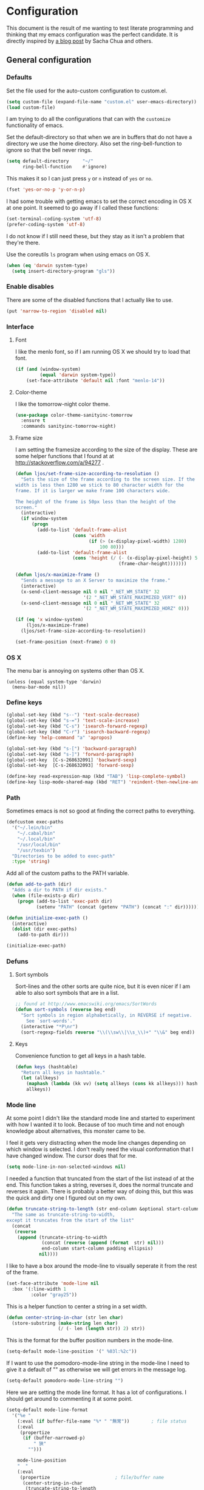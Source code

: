 #+STARTUP: content
#+OPTIONS: toc:4 h:4
* Configuration
This document is the result of me wanting to test literate programming
and thinking that my emacs configuration was the perfect candidate. It
is directly inspired by [[http://sachachua.com/blog/2012/06/literate-programming-emacs-configuration-file/][a blog post]] by Sacha Chua and others.

** General configuration
*** Defaults
Set the file used for the auto-custom configuration to custom.el.
#+begin_src emacs-lisp
  (setq custom-file (expand-file-name "custom.el" user-emacs-directory))
  (load custom-file)
#+end_src

I am trying to do all the configurations that can with the =customize=
functionality of emacs.

Set the default-directory so that when we are in buffers that do not
have a directory we use the home directory. Also set the
ring-bell-function to ignore so that the bell never rings.
#+begin_src emacs-lisp
  (setq default-directory     "~/"
        ring-bell-function    #'ignore)
#+end_src

This makes it so I can just press =y= or =n= instead of =yes= or =no=.
#+begin_src emacs-lisp
(fset 'yes-or-no-p 'y-or-n-p)
#+end_src

I had some trouble with getting emacs to set the correct encoding in
OS X at one point. It seemed to go away if I called these functions:
#+begin_src emacs-lisp
(set-terminal-coding-system 'utf-8)
(prefer-coding-system 'utf-8)
#+end_src
I do not know if I still need these, but they stay as it isn't a
problem that they're there.

Use the coreutils =ls= program when using emacs on OS X.
#+BEGIN_SRC emacs-lisp
  (when (eq 'darwin system-type)
    (setq insert-directory-program "gls"))
#+END_SRC

*** Enable disables
There are some of the disabled functions that I actually like to use.
#+begin_src emacs-lisp
(put 'narrow-to-region 'disabled nil)
#+end_src

*** Interface
**** Font
I like the menlo font, so if I am running OS X we should try to load
that font.

#+begin_src emacs-lisp
  (if (and (window-system)
           (equal 'darwin system-type))
      (set-face-attribute 'default nil :font "menlo-14"))
#+end_src

**** Color-theme

I like the tomorrow-night color theme.
#+begin_src emacs-lisp
  (use-package color-theme-sanityinc-tomorrow
    :ensure t
    :commands sanityinc-tomorrow-night)
#+end_src

**** Frame size
     I am setting the framesize according to the size of the
     display. These are some helper functions that I found at
     at http://stackoverflow.com/a/94277 .
#+begin_src emacs-lisp
  (defun ljos/set-frame-size-according-to-resolution ()
    "Sets the size of the frame according to the screen size. If the
  width is less then 1280 we stick to 80 character width for the
  frame. If it is larger we make frame 100 characters wide.

  The height of the frame is 50px less than the height of the
  screen."
    (interactive)
    (if window-system
        (progn
          (add-to-list 'default-frame-alist
                       (cons 'width
                             (if (> (x-display-pixel-width) 1280)
                                 100 80)))
          (add-to-list 'default-frame-alist
                       (cons 'height (/ (- (x-display-pixel-height) 50)
                                        (frame-char-height)))))))

  (defun ljos/x-maximize-frame ()
    "Sends a message to an X Server to maximize the frame."
    (interactive)
    (x-send-client-message nil 0 nil "_NET_WM_STATE" 32
                           '(2 "_NET_WM_STATE_MAXIMIZED_VERT" 0))
    (x-send-client-message nil 0 nil "_NET_WM_STATE" 32
                           '(2 "_NET_WM_STATE_MAXIMIZED_HORZ" 0)))

  (if (eq 'x window-system)
      (ljos/x-maximize-frame)
    (ljos/set-frame-size-according-to-resolution))

  (set-frame-position (next-frame) 0 0)
#+end_src

*** OS X
    The menu bar is annoying on systems other than OS X.
    #+begin_src emacs-lisp -r
      (unless (equal system-type 'darwin)
        (menu-bar-mode nil))
    #+end_src

*** Define keys
#+begin_src emacs-lisp
(global-set-key (kbd "s--") 'text-scale-decrease)
(global-set-key (kbd "s-=") 'text-scale-increase)
(global-set-key (kbd "C-s") 'isearch-forward-regexp)
(global-set-key (kbd "C-r") 'isearch-backward-regexp)
(define-key 'help-command "a" 'apropos)

(global-set-key (kbd "s-[") 'backward-paragraph)
(global-set-key (kbd "s-]") 'forward-paragraph)
(global-set-key  [C-s-268632091] 'backward-sexp)
(global-set-key  [C-s-268632093] 'forward-sexp)

(define-key read-expression-map (kbd "TAB") 'lisp-complete-symbol)
(define-key lisp-mode-shared-map (kbd "RET") 'reindent-then-newline-and-indent)
#+end_src

*** Path
    Sometimes emacs is not so good at finding the correct paths to
    everything.
#+begin_src emacs-lisp
  (defcustom exec-paths
    '("~/.lein/bin"
      "~/.cabal/bin"
      "~/.local/bin"
      "/usr/local/bin"
      "/usr/texbin")
    "Directories to be added to exec-path"
    :type 'string)
#+end_src

Add all of the custom paths to the PATH variable.
#+begin_src emacs-lisp
  (defun add-to-path (dir)
    "Adds a dir to PATH if dir exists."
    (when (file-exists-p dir)
      (progn (add-to-list 'exec-path dir)
             (setenv "PATH" (concat (getenv "PATH") (concat ":" dir))))))

  (defun initialize-exec-path ()
    (interactive)
    (dolist (dir exec-paths)
      (add-to-path dir)))

  (initialize-exec-path)
#+end_src

*** Defuns
**** Sort symbols
Sort-lines and the other sorts are quite nice, but it is even nicer if
I am able to also sort symbols that are in a list.
#+begin_src emacs-lisp
;; found at http://www.emacswiki.org/emacs/SortWords
(defun sort-symbols (reverse beg end)
  "Sort symbols in region alphabetically, in REVERSE if negative.
    See `sort-words'."
  (interactive "*P\nr")
  (sort-regexp-fields reverse "\\(\\sw\\|\\s_\\)+" "\\&" beg end))
#+end_src

**** Keys
Convenience function to get all keys in a hash table.
#+begin_src emacs-lisp
(defun keys (hashtable)
  "Return all keys in hashtable."
  (let (allkeys)
    (maphash (lambda (kk vv) (setq allkeys (cons kk allkeys))) hashtable)
    allkeys))
#+end_src
*** Mode line
At some point I didn't like the standard mode line and started to
experiment with how I wanted it to look. Because of too much time and
not enough knowledge about alternatives, this monster came to be.

I feel it gets very distracting when the mode line changes depending
on which window is selected. I don't really need the visual
conformation that I have changed window. The cursor does that for me.
#+begin_src emacs-lisp
(setq mode-line-in-non-selected-windows nil)
#+end_src

I needed a function that truncated from the start of the list instead
of at the end. This function takes a string, reverses it, does the
normal truncate and reverses it again. There is probably a better way
of doing this, but this was the quick and dirty one I figured out on
my own.
#+begin_src emacs-lisp
(defun truncate-string-to-length (str end-column &optional start-column padding ellipsis)
  "The same as truncate-string-to-width,
except it truncates from the start of the list"
  (concat
   (reverse
    (append (truncate-string-to-width
             (concat (reverse (append (format  str) nil)))
             end-column start-column padding ellipsis)
            nil))))
#+end_src

I like to have a box around the mode-line to visually seperate it from
the rest of the frame.
#+begin_src emacs-lisp
(set-face-attribute 'mode-line nil
  :box '(:line-width 1
         :color "gray25"))
#+end_src

This is a helper function to center a string in a set width.
#+begin_src emacs-lisp
(defun center-string-in-char (str len char)
  (store-substring (make-string len char)
                   (/ (- len (length str)) 2) str))
#+end_src

This is the format for the buffer position numbers in the mode-line.
#+begin_src emacs-lisp
(setq-default mode-line-position '(" %03l:%2c"))
#+end_src

If I want to use the pomodoro-mode-line string in the mode-line I need
to give it a default of "" as otherwise we will get errors in the
message log.
#+begin_src emacs-lisp
(setq-default pomodoro-mode-line-string "")
#+end_src

Here we are setting the mode line format. It has a lot of
configurations. I should get around to commenting it at some point.
#+begin_src emacs-lisp
(setq-default mode-line-format
  '("%e "
    (:eval (if buffer-file-name "%* " "無常"))        ; file status
    (:eval
     (propertize
      (if (buffer-narrowed-p)
          " 狭"
        "")))

    mode-line-position
    "  "
    (:eval
     (propertize                        ; file/buffer name
      (center-string-in-char
       (truncate-string-to-length
        (or buffer-file-truename
            (buffer-name))
        25 nil nil  "..")
       25 ?\s)
      'help-echo (buffer-file-name)     ; echo full name
      'local-map
      (let ((map (make-sparse-keymap)))
        (define-key map [mode-line mouse-3]
          'mode-line-next-buffer)
        (define-key map [mode-line mouse-1]
          'mode-line-previous-buffer)
        map)))

    "  "

    (:eval
     (propertize mode-name
                 'help-echo (format-mode-line minor-mode-alist)))
    " "
    vc-mode
    "  "

    pomodoro-mode-line-string

    (:eval
     (concat
      (propertize " " 'display
                 `((space :align-to
                           (- right ,(if (string= "" pomodoro-mode-line-string) 20 8)))))
      (propertize (if (string= "" pomodoro-mode-line-string)
                      (format-time-string " %a %b %d, %H:%M")
                    (format-time-string " %H:%M"))                 ; time
                  'help-echo
                  (format-time-string "%A, %B %d, %Y, %H:%M"))))))
#+end_src
*** Minibuffer
A small configuration of the minibuffer to conditionally enable
paredit mode for when I am evaluation an expression rather then
calling an interactive command.
#+begin_src emacs-lisp
(defun conditionally-enable-paredit-mode ()
  "enable paredit-mode during eval-expression"
  (if (eq this-command 'eval-expression)
      (paredit-mode 1)))

(add-hook 'minibuffer-setup-hook 'conditionally-enable-paredit-mode)
#+end_src

** Minor modes
*** Ace jump
    =Ace jump mode= allows me to add activate it and press a
    character. All the instances of that character is highlighted in
    the buffer and I can jump to it.
#+begin_src emacs-lisp
  (use-package ace-jump-mode
    :ensure t
    :bind ("C-x SPC" . ace-jump-mode))
#+end_src

*** Auto complete
    Auto completion is nice, but we need it to not be so slow. It is
    also nice to have yasnippet completions available as well.
#+begin_src emacs-lisp
  (use-package fuzzy
    :ensure t
    :commands fuzzy-all-completions)

  (use-package auto-complete-config
    :ensure auto-complete
    :init (ac-config-default)
    :config
    (progn
      (setq ac-auto-show-menu 0.3)
      (setq ac-use-menu-map t)
      (setq ac-fuzzy-enable t)
      (ac-config-default)
      (setq ac-sources
            (cons ac-source-yasnippet
                  ac-sources))
      (define-key ac-complete-mode-map "\r" 'ac-expand)
      (define-key ac-complete-mode-map [return] 'ac-expand)
      (define-key ac-complete-mode-map "\t" 'ac-complete)
      (define-key ac-complete-mode-map [tab] 'ac-complete)
      (global-auto-complete-mode)))
#+end_src

*** Browse kill ring
#+begin_src emacs-lisp
  (use-package browse-kill-ring
    :ensure t
    :init (browse-kill-ring-default-keybindings))
#+end_src

*** Command frequency
#+begin_src emacs-lisp
  (use-package command-frequency
    :ensure t
    :init (command-frequency-mode +1))
#+end_src
*** Dired
    #+begin_src emacs-lisp
      (use-package dired-single
        :ensure t
        :commands (dired-single-buffer
                   dired-single-buffer-mouse))

      (use-package dired
        :init
        (unless (boundp 'dired-mode-map)
          (defun ljos/dired-load-hook ()
            (define-key dired-mode-map [return] 'dired-single-buffer)
            (define-key dired-mode-map [mouse-1] 'dired-single-buffer-mouse)
            (define-key dired-mode-map "^" (function
                                            (lambda ()
                                              (interactive)
                                              (dired-single-buffer "..")))))
          (add-hook 'dired-load-hook 'ljos/dired-load-hook)))
    #+end_src
*** Expand-region
#+begin_src emacs-lisp
  (use-package expand-region
    :ensure t
    :bind (("C-=" . er/expand-region)
           ("C--" . er/contract-region)))
#+end_src
*** Find file at point
#+begin_src emacs-lisp
  (use-package ffap
    :init (ffap-bindings))
#+end_src

*** ibuffer
#+begin_src emacs-lisp
  (use-package ibuffer
    :bind ("C-x C-b" . ibuffer)
    :config
    (progn
      (use-package ibuffer-vc
        :ensure t
        :commands ibuffer-vc-set-filter-groups-by-vc-root)
      (use-package ibuf-ext
        :commands ibuffer-do-sort-by-major-mode)

      (defvar ibuffer-initialized nil)
      (defun my-ibuffer-hook ()
        (unless ibuffer-initialized
          (ibuffer-vc-set-filter-groups-by-vc-root)

          (unless (eq ibuffer-sorting-mode 'major-mode)
            (ibuffer-do-sort-by-major-mode))

          (setq ibuffer-formats
                '((mark modified read-only vc-status-mini " "
                        (name 25 25 :left :elide)
                        " "
                        (size 9 -1 :right)
                        " "
                        (mode 16 16 :left :elide)
                        " "
                        (vc-status 16 16 :left)
                        " "
                        filename-and-process)))
          (setq ibuffer-expert t)
          (setq ibuffer-initialized t)))
      (add-hook 'ibuffer-hook 'my-ibuffer-hook)))
#+end_src
*** ido
    #+begin_src emacs-lisp
      (use-package flx-ido
        :ensure t
        :commands flx-ido-mode)

      (use-package ido-vertical-mode
        :ensure t
        :commands ido-vertical-mode)

      (use-package ido
        :init (ido-mode +1)
        :bind ("C-x C-f" . ido-find-file)
        :config
        (progn
          (flx-ido-mode +1)
          (ido-vertical-mode +1)
          (setq ido-auto-merge-work-directories-length nil
                ido-create-new-buffer 'always
                ido-enable-flex-matching t
                ido-enable-dot-prefix t
                ido-handle-duplicate-virtual-buffers 2
                ido-max-prospects 10
                ido-use-filename-at-point 'guess
                ido-use-virtual-buffers t)
          (add-to-list 'ido-ignore-buffers ".*-autoloads.el")))
    #+end_src
*** ispell
    ispell is nice, but we need to provide it with the path to the
    program as it is installed using homebrew. I am using aspell as it
    has better support for my language. This can become a problem on
    if I want ispell to work on systems other than OS X as I don't
    provide an alternative path there.
#+begin_src emacs-lisp
  (use-package ispell
    :config
    (setq-default ispell-program-name "/usr/local/bin/aspell"))
#+end_src
*** linum
    I used to use =global-linum-mode= but I was made aware that linum
    is a major resource hog and that it why some large buffers where
    acting really slow. I still keep this configuration because when I
    do use linum I don't like that the margin changes size when
    scrolling.
#+begin_src emacs-lisp
  (use-package linum
    :commands linum-mode
    :config
    (progn
      (defvar ljos/linum-format-string "%4d")

      (defun ljos/linum-get-format-string ()
        (let* ((width (length (number-to-string
                               (count-lines (point-min) (point-max)))))
               (format (concat "%" (number-to-string width) "d ")))
          (setq ljos/linum-format-string format)))

      (add-hook 'linum-before-numbering-hook 'ljos/linum-get-format-string)

      (defun ljos/linum-format (line-number)
        (propertize (format ljos/linum-format-string line-number) 'face 'linum))

      (setq linum-format 'ljos/linum-format)))
#+end_src
*** Multiple cursors

#+begin_src emacs-lisp
  (use-package multiple-cursors
    :ensure t
    :bind (("C->" . mc/mark-next-like-this)
           ("C-<" . mc/mark-previous-like-this)
           ("C-c C-<" . mc/mark-all-like-this)))
#+end_src
*** Paredit
    The =paredit-delete-indentation= function is just small function
    that reindents the next sexpr if I want to join the current line
    with the previous.
#+begin_src emacs-lisp
  (use-package paredit
    :ensure t
    :commands (enable-paredit-mode paredit-mode)
    :config
    (progn
      (defun ljos/paredit-delete-indentation ()
        (interactive)
        (delete-indentation)
        (prog-indent-sexp))

      (define-key paredit-mode-map (kbd "M-(") 'paredit-wrap-round)
      (define-key paredit-mode-map (kbd "M-)") 'paredit-close-round-and-newline)
      (define-key paredit-mode-map (kbd "M-[") 'paredit-wrap-square)
      (define-key paredit-mode-map (kbd "M-{") 'paredit-wrap-curly)
      (define-key paredit-mode-map (kbd "M-}") 'paredit-close-curly-and-newline)
      (define-key paredit-mode-map (kbd "M-j") 'ljos/paredit-delete-indentation)))
#+end_src

*** pomodoro
    pomodoro is a small mode that makes it easier to follow the
    pomodoro productivity technique. It makes it possible to start and
    stop a timer that will play a sound when I need to stop or
    continue working.
#+begin_src emacs-lisp
  (use-package pomodoro
    :ensure t
    :commands pomodoro-start
    :bind (("C-x p s" . pomodoro-start)
           ("C-x p x" . pomodoro-stop))
    :config
    (progn
      (setq pomodoro-break-start-sound "~/Music/smw_pause.wav"
            pomodoro-work-start-sound "~/Music/smw_pause.wav"
            pomodoro-work-start-message "Back to work!"
            pomodoro-work-cycle "行う" ;; work in japanese
            pomodoro-break-cycle "休憩" ;; break in japanese
            pomodoro-long-break-time 20
            pomodoro-break-time 7)))
#+end_src
*** popwin
    #+begin_src emacs-lisp
      ;; (require 'popwin)
      ;; (popwin-mode +1)
    #+end_src

*** projectile
    #+begin_src emacs-lisp
      (use-package projectile
        :ensure t
        :init (projectile-global-mode)
        :bind ("s-p" . projectile-switch-project)
        :config (setq projectile-enable-caching t))
    #+end_src
*** smex
#+begin_src emacs-lisp
  (use-package smex
    :ensure t
    :init (smex-initialize)
    :bind ("M-x" . smex)
    :config
    (progn
      (setq smex-save-file (concat user-emacs-directory ".smex-items"))))
#+end_src

*** undo-tree
#+begin_src emacs-lisp
  (use-package undo-tree
    :ensure t
    :init (global-undo-tree-mode))
#+end_src

*** visual-regexp
#+begin_src emacs-lisp
  (use-package visual-regexp
    :ensure t
    :commands (vr/replace vr/query-replace)
    :bind (("C-c r" . vr/replace)
           ("C-c q" . vr/query-replace)))
#+end_src
*** Yasnippet
#+begin_src emacs-lisp
  (use-package yasnippet
    :ensure t
    :commands (yas-global-mode yas-activate-extra-mode)
    :init (yas-global-mode +1))
#+end_src

** Major modes
*** Arduino
#+begin_src emacs-lisp
  (use-package arduino-mode
    :ensure t
    :mode "\\.ino$"
    :config
    (progn
      (defvar ljos/arduino-mode-initialized nil)
      (defun ljos/arduino-mode-hook ()
        (unless ljos/arduino-mode-activated
          (idle-highlight-mode t))
        (setq ljos/arduino-mode-initialized t))
      (add-hook 'arduino-mode-hook 'ljos/arduino-mode-hook)))
#+end_src

*** Clojure
#+begin_src emacs-lisp
  (use-package ac-nrepl
    :ensure t
    :commands ac-nrepl-setup)

  (use-package midje-mode
    :load-path "site-lisp/midje-mode"
    :commands midje-mode-maybe-enable
    :init (setq midje-keymap-prefix (kbd "C-c m"))
    :config
    (progn
      (add-hook 'midje-mode-hook
                '(lambda ()
                   (yas-activate-extra-mode 'midje-mode)))))

  (use-package clojure-mode
    :ensure t
    :mode (("\\.cljx?$" . clojure-mode)
           ("\\.dtm$" . clojure-mode)
           ("\\.edn$" . clojure-mode))
    :interpreter (("jark" . clojure-mode)
                  ("cake" . clojure-mode))
    :config
    (progn

      (use-package cider
        :ensure t
        :config
        (progn
          (add-hook 'cider-repl-mode-hook 'ac-nrepl-setup)
          (add-hook 'cider-mode-hook 'ac-nrepl-setup)
          (add-hook 'cider-mode-hook 'cider-turn-on-eldoc-mode)
          (add-hook 'cider-repl-mode-hook 'enable-paredit-mode)
          (add-hook 'cider-repl-mode-hook 'subword-mode)
          (setq cider-repl-history-file "~/.emacs.d/history/nrepl")))

      (defun clojure-jump-to-project-file ()
        (interactive)
        (let ((dir (file-name-as-directory
                    (locate-dominating-file buffer-file-name "src/"))))
          (find-file (concat dir "project.clj"))))

      (defvar clojure-mode-initialized nil)

      (defun ljos/clojure-mode-hook ()
        (unless clojure-mode-initialized
          (define-key clojure-mode-map  (kbd "C-x p") 'clojure-jump-to-project-file)

          (put-clojure-indent 'update-in 'defun)
          (put-clojure-indent 'get-in 'defun)
          (put-clojure-indent 'assoc-in 'defun)
          (put-clojure-indent 'assoc! 'defun)
          (put-clojure-indent 'swap! 'defun)
          (put-clojure-indent 'run* 'defun)
          (put-clojure-indent 'fresh 'defun)

          (setq clojure-mode-initialized t))
        (midje-mode-maybe-enable)
        (enable-paredit-mode))

      (add-hook 'clojure-mode-hook 'ljos/clojure-mode-hook)))
#+end_src

I like to have a clojurescript-mode to make configurations to when I
do clojurescript and not just use the clojure-mode.
#+begin_src emacs-lisp
  (define-derived-mode clojurescript-mode clojure-mode "ClojureScript"
    "Major mode for ClojureScript")

  (use-package clojurescript-mode
    :mode "\\.cljs$")
#+end_src

*** Elastic search
    #+begin_src emacs-lisp
      (use-package es-mode
        :load-path "site-lisp/es-mode"
        :mode "\\.es$"
        :config
        (progn
          (org-babel-do-load-languages
           'org-babel-load-languages
           '((elasticsearch . t)))))
    #+end_src
*** Emacs lisp
#+begin_src emacs-lisp
  (use-package elisp-slime-nav
    :ensure t
    :commands elisp-slime-nav-mode)

  (add-hook 'emacs-lisp-mode-hook
            (lambda ()
              (make-local-variable 'after-save-hook)
              (add-hook 'after-save-hook
                        (lambda ()
                          (if (file-exists-p (concat buffer-file-name "c"))
                              (delete-file (concat buffer-file-name "c")))))))

  (add-hook 'emacs-lisp-mode-hook 'turn-on-eldoc-mode)
  (add-hook 'emacs-lisp-mode-hook 'elisp-slime-nav-mode)
  (add-hook 'emacs-lisp-mode-hook 'enable-paredit-mode)
#+end_src

#+begin_src emacs-lisp
  (use-package ielm
    :config
    (add-hook 'ielm-mode-hook 'enable-paredit-mode))
#+end_src

*** eshell
    #+begin_src emacs-lisp
      (use-package eshell
        :bind ("C-c s" . eshell))
    #+end_src
*** ESS
    #+BEGIN_SRC emacs-lisp
      (use-package ess-site
        :load-path "site-lisp/ESS/lisp")
    #+END_SRC
*** Gnuplot
    #+BEGIN_SRC emacs-lisp
      (org-babel-do-load-languages
       'org-babel-load-languages
       '((gnuplot . t)))
    #+END_SRC
*** Go
#+begin_src emacs-lisp
  (use-package go-mode
    :ensure t
    :mode "\\.go$")
#+end_src
*** Haskell
#+begin_src emacs-lisp
  (use-package shm
    :ensure t
    :commands structured-haskell-mode)

  (use-package haskell-mode
    :ensure t
    :mode (("\\.hs$" . haskell-mode)
           ("\\.lhs$" . literate-haskell-mode))
    :config
    (progn
      (add-hook 'haskell-mode-hook 'turn-on-haskell-indentation)
      (add-hook 'haskell-mode-hook 'turn-on-haskell-doc-mode)))
#+end_src

*** Julia
#+begin_src emacs-lisp
  (use-package julia-mode
    :load-path "site-lisp/julia-mode"
    :mode "\\.jl$"
    :config
    (progn
      (defvar ljos/julia-mode-initialized nil)

      (defun ljos/julia-mode-hook ()
        (unless ljos/julia-mode-initialized
          (setq julia-inferior-program "/usr/local/bin/julia-basic")
          (define-key julia-mode-map (kbd "C-c C-k") 'julia-inferior-reload-buffer)
          (define-key julia-mode-map (kbd "C-c C-l") 'julia-inferior-send-line-or-region)
          (define-key julia-mode-map (kbd "C-c M-j") 'julia-inferior-run)))

      (add-hook 'julia-mode-hook 'ljos/julia-mode-hook)))
#+end_src

*** Lisp
#+begin_src emacs-lisp
  (use-package lisp-mode
    :mode "\\.li?sp$"
    :config
    (progn
      (defvar ljos/lisp-mode-initialized nil)
      (defun ljos/lisp-mode-hook ()
        (unless ljos/lisp-mode-initialized
          (setq inferior-lisp-program "sbcl")
          (load-file (expand-file-name "~/quicklisp/slime-helper.el"))
          (add-hook 'slime-repl-mode-hook 'enable-paredit-mode)))
      (add-hook 'lisp-mode-hook 'ljos/lisp-mode-hook)))
#+end_src

*** Magit
    #+begin_src emacs-lisp
      (use-package magit-annex
        :ensure t
        :defer t)

      (use-package magit
        :ensure t
        :bind ("C-x g" . magit-status)
        :config
        (require 'magit-annex))
    #+end_src
*** Org
    Found this at [[http://orgmode.org/worg/org-hacks.html#sec-1-3-7][Count words in an Org buffer]].
    #+begin_src emacs-lisp
      (defun org-word-count (beg end
                                 &optional count-latex-macro-args?
                                 count-footnotes?)
        "Report the number of words in the Org mode buffer or selected region.
      Ignores:
      - comments
      - tables
      - source code blocks (#+BEGIN_SRC ... #+END_SRC, and inline blocks)
      - hyperlinks (but does count words in hyperlink descriptions)
      - tags, priorities, and TODO keywords in headers
      - sections tagged as 'not for export'.

      The text of footnote definitions is ignored, unless the optional argument
      COUNT-FOOTNOTES? is non-nil.

      If the optional argument COUNT-LATEX-MACRO-ARGS? is non-nil, the word count
      includes LaTeX macro arguments (the material between {curly braces}).
      Otherwise, and by default, every LaTeX macro counts as 1 word regardless
      of its arguments."
        (interactive "r")
        (unless mark-active
          (setf beg (point-min)
                end (point-max)))
        (let ((wc 0)
              (latex-macro-regexp "\\\\[A-Za-z]+\\(\\[[^]]*\\]\\|\\){\\([^}]*\\)}"))
          (save-excursion
            (goto-char beg)
            (while (< (point) end)
              (cond
               ;; Ignore comments.
               ((or (org-in-commented-line) (org-at-table-p))
                nil)
               ;; Ignore hyperlinks. But if link has a description, count
               ;; the words within the description.
               ((looking-at org-bracket-link-analytic-regexp)
                (when (match-string-no-properties 5)
                  (let ((desc (match-string-no-properties 5)))
                    (save-match-data
                      (incf wc (length (remove "" (org-split-string
                                                   desc "\\W")))))))
                (goto-char (match-end 0)))
               ((looking-at org-any-link-re)
                (goto-char (match-end 0)))
               ;; Ignore source code blocks.
               ((org-in-block-p '("SRC"))
                nil)
               ;; Ignore inline source blocks, counting them as 1 word.
               ((save-excursion
                  (backward-char)
                  (looking-at org-babel-inline-src-block-regexp))
                (goto-char (match-end 0))
                (setf wc (+ 2 wc)))
               ;; Count latex macros as 1 word, ignoring their arguments.
               ((save-excursion
                  (backward-char)
                  (looking-at latex-macro-regexp))
                (goto-char (if count-latex-macro-args?
                               (match-beginning 2)
                             (match-end 0)))
                (setf wc (+ 2 wc)))
               ;; Ignore footnotes.
               ((and (not count-footnotes?)
                     (or (org-footnote-at-definition-p)
                         (org-footnote-at-reference-p)))
                nil)
               (t
                (let ((contexts (org-context)))
                  (cond
                   ;; Ignore tags and TODO keywords, etc.
                   ((or (assoc :todo-keyword contexts)
                        (assoc :priority contexts)
                        (assoc :keyword contexts)
                        (assoc :checkbox contexts))
                    nil)
                   ;; Ignore sections marked with tags that are
                   ;; excluded from export.
                   ((assoc :tags contexts)
                    (if (intersection (org-get-tags-at) org-export-exclude-tags
                                      :test 'equal)
                        (org-forward-same-level 1)
                      nil))
                   (t
                    (incf wc))))))
              (re-search-forward "\\w+\\W*")))
          (message (format "%d words in %s." wc
                           (if mark-active "region" "buffer")))))
    #+end_src

    #+begin_src emacs-lisp
      (use-package org
        :ensure t
        :mode ("\\.org$" . org-mode)
        :bind (("\C-cl" . org-store-link)
               ("\C-ca" . org-agenda)
               ("\C-cb" . org-iswitchb)
               ("\C-cc" . org-capture))
        :config
        (progn
          (defvar ljos/org-mode-initialized nil)
          (defun ljos/org-mode-hook ()
            (unless ljos/org-mode-initialized
              (defun org-export-latex-no-toc (depth)
                (when depth
                  (format "%% Org-mode is exporting headings to %s levels.\n"
                          depth)))

              (setq org-directory "~/Dropbox/org"
                    org-mobile-inbox-for-pull "~/Dropbox/org/inbox.org"
                    org-mobile-directory "~/Dropbox/org/mobile"

                    org-src-fontify-natively t
                    org-src-window-setup 'current-window

                    org-agenda-include-all-todo t
                    org-agenda-files '("~/Dropbox/org/organizer.org")

                    org-tag-persistent-alist '(("work" . ?w) ("private" . ?p))

                    org-todo-keywords '((sequence "TODO" "STARTED" "WAITING"
                                                  "|" "DONE" "CANCELLED" "ON-HOLD"
                                                      "DEFERRED" "DELEGATED")
                                        (sequence "APPT" "|" "FINISHED"
                                                             "CANCELLED" "MISSED")
                                        (sequence "BUG" "|" "FIXED")
                                        (sequence "NOTE"))

                    org-todo-keyword-faces '(("STARTED" . "yellow")
                                             ("ON-HOLD" . "orange")
                                             ("CANCELLED" . "dim gray")
                                             ("NOTE" . "aqua"))

                    org-refile-targets '(("organizer.org" :maxlevel . 9))
                    org-completion-use-ido t
                    org-latex-pdf-process '("latexmk -bibtex -pdf %f")

                    fill-column 80
                    ispell-parser 'tex

                    ;;org-capture config
                    org-default-notes-file (concat org-directory "/organizer.org")

                    org-capture-templates '(("a" "Appointments" entry
                                             (file+headline org-default-notes-file "Appointments")
                                             "* APPT %? %^{WITH}p %^{LOCATION}p\n%^T--%^T\n"
                                             :prepend)
                                            ("p" "Project" entry
                                             (file+headline org-default-notes-file "Projects")
                                             "* %?\n")
                                            ("d" "Done" entry
                                             (file+datetree (concat org-directory "/done.org"))
                                             "* %?\nCLOCK: %^U--%U")
                                            ("j" "Journal" entry
                                             (file+datetree (concat org-directory "/journal.org"))
                                             "* %?\nEntered on %U\n  %i\n  %a")
                                            ("n" "Note" entry
                                             (file+headline org-default-notes-file "Notes")
                                             "* NOTE %?\n")
                                            ("t" "Todo" entry
                                             (file+headline org-default-notes-file "Tasks")
                                             "* TODO %?\n  %i\n"))

                    org-export-latex-format-toc-function 'org-export-latex-no-toc

                    org-use-speed-commands t)

              (org-babel-do-load-languages
               'org-babel-load-languages
               '((latex . t)))

              (unless (boundp 'org-latex-packages-alist)
                (setq org-latex-packages-alist nil))

              (add-to-list 'org-latex-packages-alist '("" "microtype"))
              (add-to-list 'org-latex-packages-alist '("l2tabu, orthodox" "nag"))
              (add-to-list 'org-latex-packages-alist '("round" "natbib"))
              (add-to-list 'org-latex-packages-alist '("utf8" "inputenc"))

              (unless (boundp 'org-export-latex-classes)
                (setq org-export-latex-classes nil))

              (add-to-list 'org-export-latex-classes
                           '("article"
                             "\\documentclass{article}
                             \\usepackage[round,authoryear,comma]{natbib}"
                             ("\\section{%s}" . "\\section*{%s}")
                             ("\\subsection{%s}" . "\\subsection*{%s}")
                             ("\\subsubsection{%s}" . "\\subsubsection*{%s}")))

              (add-to-list 'org-export-latex-classes
                           '("thesis"
                             "\\documentclass{report}"
                             ("\\chapter{%s}" . "\\chapter*{%s}")
                             ("\\section{%s}" . "\\section*{%s}")
                             ("\\subsection{%s}" . "\\subsection*{%s}")
                             ("\\subsubsection{%s}" . "\\subsubsection*{%s}")
                             ("\\paragraph{%s}" . "\\paragraph*{%s}")
                             ("\\subparagraph{%s}" . "\\subparagraph*{%s}")))

              (font-lock-remove-keywords
               nil '(("\\<\\(FIX\\(ME\\)?\\|TODO\\|HACK\\|REFACTOR\\|NOCOMMIT\\)\\b"
                      1 font-lock-warning-face t)))

              (define-key org-mode-map (kbd "M-q") 'org-fill-paragraph)
              (define-key org-mode-map (kbd "C-c [") 'org-reftex-citation)

              (setq ljos/org-mode-initialized t)))
          (auto-fill-mode)
          (add-hook 'org-mode-hook 'ljos/org-mode-hook)))
    #+end_src
*** prog-mode
    #+begin_src emacs-lisp
      (use-package prog-mode
        :config
        (add-hook 'prog-mode-hook (lambda () (idle-highlight-mode +1))))
    #+end_src
*** Prolog
    #+begin_src emacs-lisp
      (use-package prolog
        :ensure t
        :commands (run-prolog prolog-mode mercury-mode)
        :mode (("\\.pl$" . prolog-mode)
               ("\\.m$" . mercury-mode)
               ("\\.plt$" . prolog-mode))
        :config
        (setq prolog-system 'swi))
    #+end_src
*** Python
# #+begin_src emacs-lisp
#     (use-package python-mode
#       :ensure t
#       :commands python-mode
#       :mode ("\\.py$" . python-mode)
#       :config
#       (progn
#         (use-package python-pep8
#           :ensure t)
#         (use-package python-pylint
#           :ensure t)))
# #+end_src

*** SPARQL
#+begin_src emacs-lisp
  (use-package sparql-mode
    :load-path "site-lisp/sparql-mode"
    :mode "\\.sparql$"
    :config
    (progn
      (add-to-list 'ac-dictionary-files "~/.emacs.d/site-lisp/sparql-mode/sparql-mode")
      (setq sparql-default-base-url "http://live.dbpedia.org/sparql")
      (defun ljos/sparql-result-mode-hook ()
        (toggle-truncate-lines +1))
      (add-hook 'sparql-result-mode-hook 'ljos/sparql-result-mode-hook)))
#+end_src
